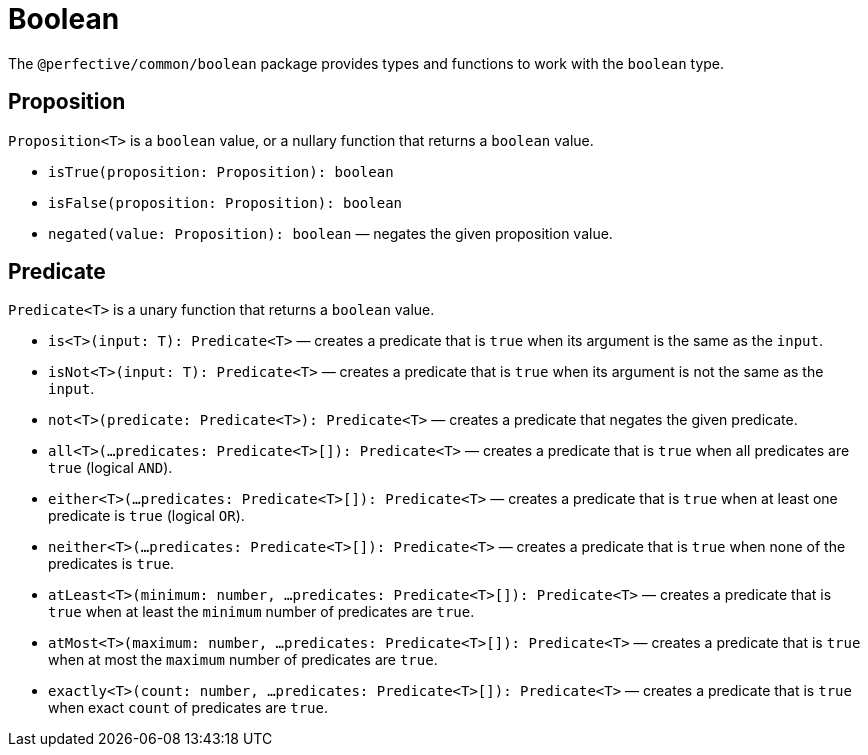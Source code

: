 = Boolean

The `@perfective/common/boolean` package provides types and functions to work with the `boolean` type.


== Proposition

`Proposition<T>` is a `boolean` value,
or a nullary function that returns a `boolean` value.

* `isTrue(proposition: Proposition): boolean`
+
* `isFalse(proposition: Proposition): boolean`
+
* `negated(value: Proposition): boolean`
— negates the given proposition value.


== Predicate

`Predicate<T>` is a unary function that returns a `boolean` value.

* `is<T>(input: T): Predicate<T>`
— creates a predicate that is `true` when its argument is the same as the `input`.
+
* `isNot<T>(input: T): Predicate<T>`
— creates a predicate that is `true` when its argument is not the same as the `input`.
+
* `not<T>(predicate: Predicate<T>): Predicate<T>`
— creates a predicate that negates the given predicate.
+
* `all<T>(...predicates: Predicate<T>[]): Predicate<T>`
— creates a predicate that is `true` when all predicates are `true` (logical `AND`).
+
* `either<T>(...predicates: Predicate<T>[]): Predicate<T>`
— creates a predicate that is `true` when at least one predicate is `true` (logical `OR`).
+
* `neither<T>(...predicates: Predicate<T>[]): Predicate<T>`
— creates a predicate that is `true` when none of the predicates is `true`.
+
* `atLeast<T>(minimum: number, ...predicates: Predicate<T>[]): Predicate<T>`
— creates a predicate that is `true` when at least the `minimum` number of predicates are `true`.
+
* `atMost<T>(maximum: number, ...predicates: Predicate<T>[]): Predicate<T>`
— creates a predicate that is `true` when at most the `maximum` number of predicates are `true`.
+
* `exactly<T>(count: number, ...predicates: Predicate<T>[]): Predicate<T>`
— creates a predicate that is `true` when exact `count` of predicates are `true`.
